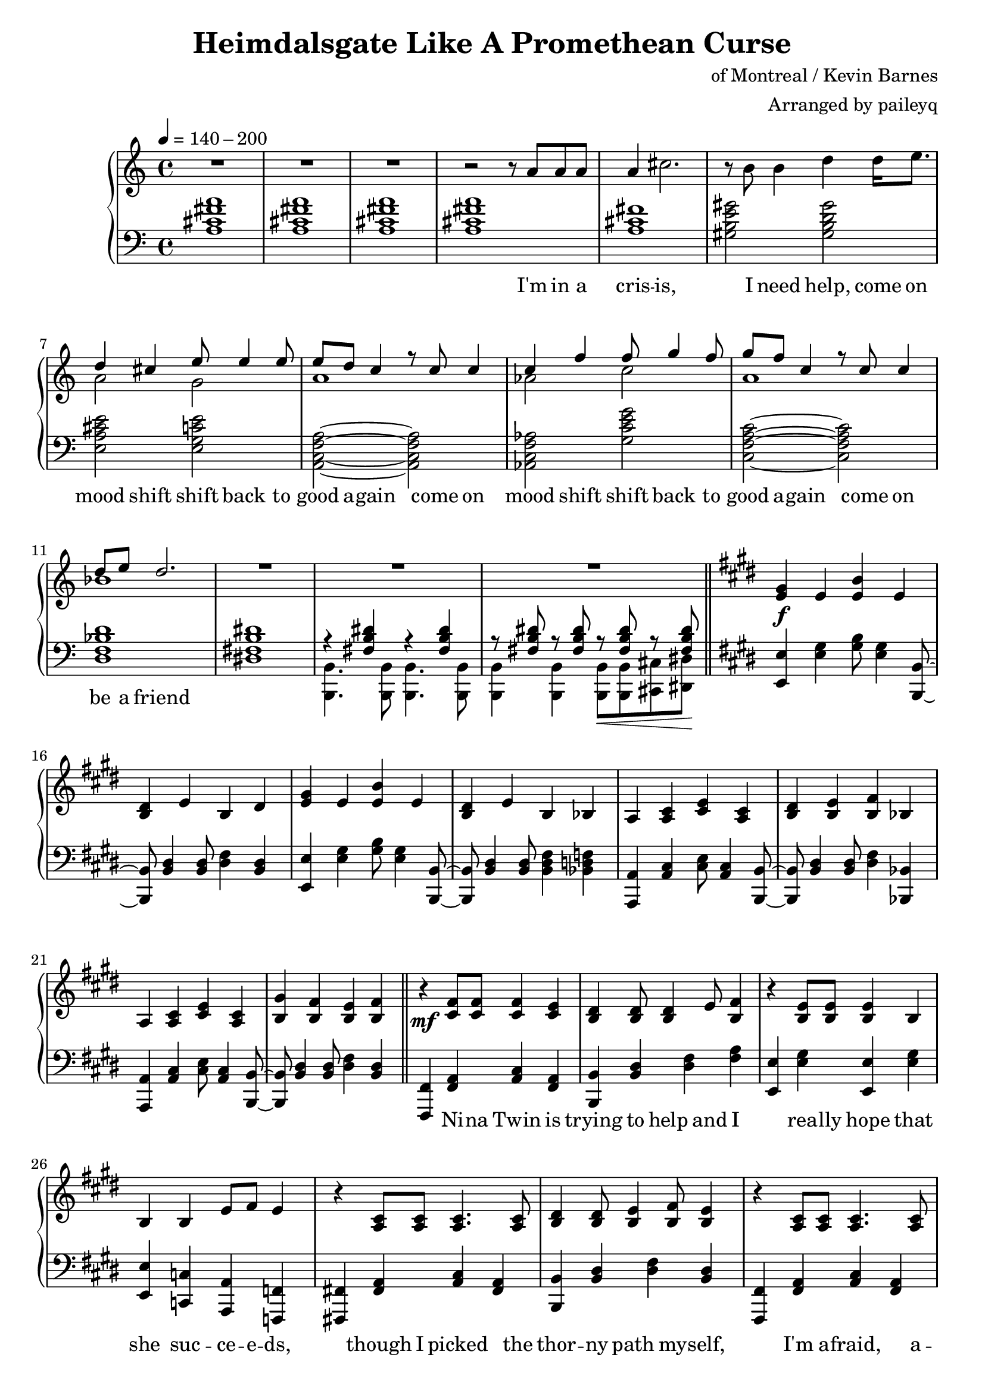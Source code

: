 \version "2.20.0"
\language "english"

\header {
  title = "Heimdalsgate Like A Promethean Curse"
  composer = "of Montreal / Kevin Barnes"
  arranger = "Arranged by paileyq"
}

intro = <<
  \context Staff = up \relative c'' {
    \key c \major
    <<
      \relative c'' {
        R1*3 |
        r2 r8 a8 a a |
        a4 cs2. |
        r8 b b4 d4 d16 e8. |
        <<
          {
            \voiceOne
            d4 cs e8 e4 e8 |
            e8 d c4 r8 c c4 |
            c4 f f8 g4 f8 |
            g8 f c4 r8 c c4 |
            d8 e d2. |
          }
          \new Voice {
            \voiceTwo
            a2 g |
            a1 |
            af2 c |
            a1 |
            bf1 |
          }
        >>
        R1*3 |
      }
      \addlyrics {
        I'm in a cris -- is,
        I need help,
        come on mood shift
        shift back to good a -- gain
        come on mood shift
        shift back to good a -- gain
        come on be a friend
      }
    >>
    \bar "||"
  }
  \context Staff = down \relative c' {
    \key c \major
    <a cs fs a>1 |
    <a cs fs a> |
    <a cs fs a> |
    <a cs fs a> |
    <a cs fs> |
    <gs b e gs>2 <gs b d gs> |
    <e a cs e> <e g c e> |
    <a, c f a>~ <a c f a> |
    <af c f af> <g' c e g> |
    <c, f a c>~ <c f a c> |
    <d f bf d>1 |
    <ds! fs! b ds!>1 |
    <<
      \relative c { r4 <fs b ds> r4 <fs b ds> }
      \\
      \relative c, { <b b'>4. <b b'>8 <b b'>4. <b b'>8 }
    >> |
    <<
      \relative c { r8 <fs b ds> r <fs b ds> r\< <fs b ds> r <fs b ds>\! }
      \\
      \relative c, { <b b'>4 <b b'> <b b'>8 <b b'> <cs cs'> <ds ds'> }
    >> |
  }
>>

instrumentalChorus = <<
  \context Staff = up \relative c' {
    \key e \major
    <e gs>4\f e <e b'> e | <b ds> e b ds |
    <e gs>4 e <e b'> e | <b ds> e b bf |
    a <a cs> <cs e> <a cs> | <b ds> <b e> <b fs'> bf |
    a <a cs> <cs e> <a cs> | <b gs'> <b fs'> <b e> <b fs'> |
    \bar "||"
  }
  \context Staff = down \fixed c {
    \key e \major
    <e, e>4 <e gs> <gs b>8 <e gs>4 <b,, b,>8~ |
    <b,, b,>8 <b, ds>4 <b, ds>8 <ds fs>4 <b, ds> |
    <e, e>4 <e gs> <gs b>8 <e gs>4 <b,, b,>8~ |
    <b,, b,>8 <b, ds>4 <b, ds>8 <b, ds fs>4 <bf, d f> |
    <a,, a,>4 <a, cs> <cs e>8 <a, cs>4 <b,, b,>8~ |
    <b,, b,>8 <b, ds>4 <b, ds>8 <ds fs>4 <bf,, bf,> |
    <a,, a,>4 <a, cs> <cs e>8 <a, cs>4 <b,, b,>8~ |
    <b,, b,>8 <b, ds>4 <b, ds>8 <ds fs>4 <b, ds> |
  }
>>

verse = <<
  \context Staff = up {
    <<
      \relative c' {
        r4\mf <cs fs>8 <cs fs> <cs fs>4 <cs e> |
        <b ds> <b ds>8 <b ds>4 e8 <b fs'>4 |
        r <b e>8 <b e> <b e>4 b |
        b4 b e8 fs e4 |
        r4 <a, cs>8 <a cs> <a cs>4. <a cs>8 |
        <b ds>4 <b ds>8 <b e>4 <b fs'>8 <b e>4 |
        r <a cs>8 <a cs> <a cs>4. <a cs>8 |
        <b gs'>4 <b fs'>8 <b e>4 <b fs'>8 <b e>4 |
      }
      \addlyrics {
        Ni -- na Twin is
        trying to help and I
        rea -- lly hope that
        she suc -- ce -- e -- ds,
        though I picked the
        thor -- ny path my -- self,
        I'm a -- fraid, a --
        fraid of where it leads
      }
    >>
    \bar "||"
  }
  \context Staff = down \fixed c {
    <fs,, fs,>4 <fs, a,> <a, cs> <fs, a,> |
    <b,, b,> <b, ds> <ds fs> <fs a> |
    <e, e> <e gs> <e, e> <e gs> |
    <e, e> <c, c> <a,, a,> <f,, f,> |
    <fs,,! fs,!> <fs, a,> <a, cs> <fs, a,> |
    <b,, b,> <b, ds> <ds fs> <b, ds> |
    <fs,, fs,> <fs, a,> <a, cs> <fs, a,> |
    <b,, b,> <b, ds> <ds fs> <b, ds> |
  }
>>

preChorus = <<
  \context Staff = up {
    <<
      \relative c' {
        r4 <b e>8 <b e> <b e>4 b |
        <b fs'>8 <b fs'> <b gs'>4 <b fs'>2 |
        r4 <b e>8 <b e> <b e>4 b |
        b' gs8 e4 fs8 gs4 |
        r8 <a, cs>8 <a cs> ds <a e'>4 ds8 cs |
        <a ds> e' ds cs a2 |
        r4 <c e g>8 g' <c, e g> e c4 |
        <f, a c>8 c' <f, a c>4 <g b d>8 e' <g, b d>4 |
      }
      \addlyrics {
        Chem -- i -- cals don't stran -- gle my pen
        chem -- i -- cals don't make me sick a -- gain
        I'm al -- ways so du -- bi -- ous of your in -- tent
        like I can't a -- fford to re -- place what you've spent
      }
    >>
    \bar "||"
  }
  \context Staff = down \fixed c {
    <e, e>4 <e gs> <e, e> <e gs> |
    <b,, b,> <b, ds> <ds fs> <b, ds> |
    <e, e>4 <e gs> <e, e> <e gs> |
    <b,, b,> <b, ds> <b, ds fs> <bf, d f> |
    <a,, a,> <a, cs> <cs e> <a, cs> |
    <fs,, fs,> <fs, a,> <a, cs> <a, cs fs> |
    <c, c> <c e> <e g> <c e> |
    <f,, f,>4. <f,, f,>8 <g,, g,>4 <g,, g,> |
  }
>>

chorus = <<
  \context Staff = up <<
      <<
        \relative c'' {
          \voiceOne
          r1\f | r2 r8 gs gs4 |
          gs8 fs e fs e2 | r4 gs8 gs4 e8 e cs~ |
          cs8 e cs_. e_. cs_. e_. cs_. b~ | b2 r8 e e4 |
          cs8 e cs_. e_. cs_. e_. cs_. b~ | b1 |
        }
        \addlyrics {
          Come on chem -- i -- ca -- a -- als
          Come on chem -- i -- ca -- a -- a -- a -- a -- a -- a -- als
          Come on chem -- i -- ca -- a -- a -- a -- a -- als
        }
      >>
      \new Voice \relative c' {
        \voiceTwo
        <e gs>4 e <e b'> e | <b ds> e b ds |
        <e gs>4 e <e b'> e | <b ds> e b bf |
        a2. s4 | ds8 b e b fs'4 bf, |
        a2. s4 | gs'8 b, fs' b, e4 fs |
        \bar "||"
      }
  >>
  \context Staff = down \fixed c {
    <e, e>4 <e gs> <gs b>8 <e gs>4 <b,, b,>8~ |
    <b,, b,>8 <b, ds>4 <b, ds>8 <ds fs>4 <b, ds> |
    <e, e>4 <e gs> <gs b>8 <e gs>4 <b,, b,>8~ |
    <b,, b,>8 <b, ds>4 <b, ds>8 <ds fs>4 <bf,, bf,> |
    <a,, a,>4 <a, cs> <cs e>8 <a, cs>4 <b,, b,>8~ |
    <b,, b,>8 <b, ds>4 <b, ds>8 <ds fs>4 <bf,, bf,> |
    <a,, a,>4 <a, cs> <cs e>8 <a, cs>4 <b,, b,>8~ |
    <b,, b,>8 <b, ds>4 <b, ds>8 <ds fs>4 <b, ds> |
  }
>>

verseTwo = <<
  \context Staff = up {
    <<
      \relative c' {
        r4\mf <cs fs>8 <cs fs> <cs fs>4 <cs e> |
        <b ds> <b ds>8 <b ds>4 e8 <b fs'>4 |
        r <b e>8 <b e> <b e>4 b |
        b4 b e8 fs e4 |
        r4 <a, cs>8 <a cs> <a cs>4 <a cs> |
        <b ds>4 <b ds>8 <b e>4 <b fs'>8 <b e>4 |
        r <a cs>8 <a cs> <a cs>4 <a cs> |
        <b gs'>4 <b fs'>8 <b e>4 <b fs'>8 <b e>4 |
      }
      \addlyrics {
        Ni -- na Twin is
        trying to help and I
        rea -- lly hope she
        gets me stra -- i -- ght,
        'cause my own in --
        ner cos -- mo -- lo -- gy
        has be -- come too
        dense to nav -- i -- gate
      }
    >>
    \bar "||"
  }
  \context Staff = down \fixed c {
    <fs,, fs,>4 <fs, a,> <a, cs> <fs, a,> |
    <b,, b,> <b, ds> <ds fs> <fs a> |
    <e, e> <e gs> <e, e> <e gs> |
    <e, e> <c, c> <a,, a,> <f,, f,> |
    <fs,,! fs,!> <fs, a,> <a, cs> <fs, a,> |
    <b,, b,> <b, ds> <ds fs> <b, ds> |
    <fs,, fs,> <fs, a,> <a, cs> <fs, a,> |
    <b,, b,> <b, ds> <ds fs> <b, ds> |
  }
>>

preIntroRepeat = <<
  \set PianoStaff.connectArpeggios = ##t
  \context Staff = up \relative c' {
    <gs b e gs>1\arpeggio | <gs b e gs>\arpeggio |
    <fs b ds fs>\arpeggio | <fs b d fs>\arpeggio |
    <<
      <<
        {
          a'2\arpeggio gs | fs e |
          cs e | fs2\arpeggio r8 a a a |
        }
        \addlyrics {
          oh oh oh oh oh oh oh
          I'm in a
        }
      >>
      \new Voice {
        \voiceTwo
        <a, cs fs>1\arpeggio | <a cs> |
        a | <a cs>\arpeggio |
      }
    >>
    \bar "||"
  }
  \context Staff = down \fixed c {
    <e, e>1\arpeggio\f | <e, e>\arpeggio |
    <b,, b,>\arpeggio\mf | <b,, b,>\arpeggio |
    <fs,, fs,>2.\arpeggio\mp <fs,, fs,>4 |
    <fs,, fs,> <fs,, fs,>2 <fs,, fs,>4 |
    <fs,, fs,> <fs,, fs,>2 <fs,, fs,>4 |
    <fs,, fs,>1\arpeggio |
  }
>>

introRepeat = <<
  \context Staff = up \relative c'' {
    \key c \major
    <<
      \relative c'' {
        a4 cs2. |
        r8 b b4 d4 d16 e8. |
        <<
          {
            \voiceOne
            d4 cs e8 e4 e8 |
            e8 d c4 r8 c c4 |
            c4 f f8 g4 f8 |
            g8 f c4 r8 c c4 |
            d8 e d2.~ |
            d2 r8 c8 c4 |
            d8 e d2.~ |
            d1 |
          }
          \new Voice {
            \voiceTwo
            a2 g |
            a1 |
            af2 c |
            a1 |
            bf1~ |
            bf2 r2 |
            bf1~ |
            bf1 |
          }
        >>
        R1 |
      }
      \addlyrics {
        cris -- is,
        I need help,
        come on mood shift
        shift back to good a -- gain
        come on mood shift
        shift back to good a -- gain
        come on be a friend
        come on be a friend
      }
    >>
    \bar "||"
  }
  \context Staff = down \relative c' {
    \key c \major
    <a cs fs>1 |
    <gs b e gs>2 <gs b d gs> |
    <e a cs e> <e g c e> |
    <a, c f a>~ <a c f a> |
    <af c f af> <g' c e g> |
    <c, f a c>~ <c f a c> |
    <d f bf d>1 |
    <d f bf d> |
    <d f bf d> |
    <d f bf d> |
    <<
      { <ds! fs! b ds!> }
      \new Voice \fixed c { r4 <b,, b,>\< <b,, b,> <b,, b,>\! }
    >> |
  }
>>

preChorusTwo = <<
  \context Staff = up {
    \key e \major
    <<
      \relative c' {
        r4\mf <b e>8 <b e> <b e>4 b |
        <b fs'>8 <b fs'> <b gs'>4 <b fs'>2 |
        r4 <b e>8 <b e> <b e>4 b |
        b' gs8 e4 fs8 gs4 |
        r4 <a, cs>8 ds <a e'>4 ds |
        <a ds>8 e' ds cs a2 |
        r4 <c e g>8 g' <c, e g> e c c |
        <f, a c>8 c' <f, a c> c' <g b d>8 e' <g, b d>4 |
      }
      \addlyrics {
        Chem -- i -- cals don't flat -- ten my mind
        chem -- i -- cals don't mess me up this time
        Know you bait me way more than you should
        And it's just like you to hurt me when I'm feel -- ing good
      }
    >>
    \bar "||"
  }
  \context Staff = down \fixed c {
    \key e \major
    <e, e>4 <e gs> <e, e> <e gs> |
    <b,, b,> <b, ds> <ds fs> <b, ds> |
    <e, e>4 <e gs> <e, e> <e gs> |
    <b,, b,> <b, ds> <b, ds fs> <bf, d f> |
    <a,, a,> <a, cs> <cs e> <a, cs> |
    <fs,, fs,> <fs, a,> <a, cs> <a, cs fs> |
    <c, c> <c e> <e g> <c e> |
    <f,, f,>4. <f,, f,>8 <g,, g,>4 <g,, g,> |
  }
>>

chorusTwo = <<
  \context Staff = up <<
      <<
        \relative c'' {
          \voiceOne
          r1\f | r2 r8 gs gs4 |
          gs8 fs e fs e2 | r4 gs8 gs4 e8 e cs~ |
          cs8 e cs_. e_. cs_. e_. cs_. b~ | b2 r8 e e4 |
          cs8 e cs_. e_. cs_. e_. cs_. b~ | b2 r8 gs'8 gs4 |

          \repeat volta 2 {
            gs8 fs e fs e2 | r4 gs8 gs4 gs8 gs gs~ |
            gs8 fs e fs e2 | r4 gs8 gs4 e8 e cs~ |
            cs8 e cs_. e_. cs_. e_. cs_. b~ | b2 r8 e e4 |
            cs8 e cs_. e_. cs_. e_. cs_. b~ |
          }
          \alternative {
            { b2 r8 gs'8 gs4 | }
            { b,1\repeatTie | }
          }
        }
        \addlyrics {
          Come on chem -- i -- ca -- a -- als
          Come on chem -- i -- ca -- a -- a -- a -- a -- a -- a -- als
          Come on chem -- i -- ca -- a -- a -- a -- a -- als
          Come on chem -- i -- ca -- a -- als
          Come on chem -- i -- ca -- a -- a -- a -- als
          Come on chem -- i -- ca -- a -- a -- a -- a -- a -- a -- als
          Come on chem -- i -- ca -- a -- a -- a -- a -- als
          Come on
        }
      >>
      \new Voice \relative c' {
        \voiceTwo
        <e gs>4 e <e b'> e | <b ds> e b ds |
        <e gs>4 e <e b'> e | <b ds> e b bf |
        a2. s4 | ds8 b e b fs'4 bf, |
        a2. s4 | gs'8 b, fs' b, e4 fs |

        \repeat volta 2 {
          <e gs>4 e <e b'> e | <b ds> e b ds |
          <e gs>4 e <e b'> e | <b ds> e b bf |
          a2. s4 | ds8 b e b fs'4 bf, |
          a2. s4 |
        }
        \alternative {
          { gs'8 b, fs' b, e4 fs | }
          { gs8 b, fs' b, e4 fs | }
        }
      }
  >>
  \context Staff = down \fixed c {
    <e, e>4 <e gs> <gs b>8 <e gs>4 <b,, b,>8~ |
    <b,, b,>8 <b, ds>4 <b, ds>8 <ds fs>4 <b, ds> |
    <e, e>4 <e gs> <gs b>8 <e gs>4 <b,, b,>8~ |
    <b,, b,>8 <b, ds>4 <b, ds>8 <ds fs>4 <bf,, bf,> |
    <a,, a,>4 <a, cs> <cs e>8 <a, cs>4 <b,, b,>8~ |
    <b,, b,>8 <b, ds>4 <b, ds>8 <ds fs>4 <bf,, bf,> |
    <a,, a,>4 <a, cs> <cs e>8 <a, cs>4 <b,, b,>8~ |
    <b,, b,>8 <b, ds>4 <b, ds>8 <ds fs>4 <b, ds> |

    \repeat volta 2 {
      <e, e>4 <e gs> <gs b>8 <e gs>4 <b,, b,>8~ |
      <b,, b,>8 <b, ds>4 <b, ds>8 <ds fs>4 <b, ds> |
      <e, e>4 <e gs> <gs b>8 <e gs>4 <b,, b,>8~ |
      <b,, b,>8 <b, ds>4 <b, ds>8 <ds fs>4 <bf,, bf,> |
      <a,, a,>4 <a, cs> <cs e>8 <a, cs>4 <b,, b,>8~ |
      <b,, b,>8 <b, ds>4 <b, ds>8 <ds fs>4 <bf,, bf,> |
      <a,, a,>4 <a, cs> <cs e>8 <a, cs>4 <b,, b,>8~ |
    }
    \alternative {
      { <b,, b,>8 <b, ds>4 <b, ds>8 <ds fs>4 <b, ds> | }
      { <b,, b,>8 <b, ds>4 <b, ds>8 <ds fs>4 <b, ds> | }
    }
  }
>>

outro = <<
  \set PianoStaff.connectArpeggios = ##t
  \context Staff = up \fixed c' {
    <gs gs'>4\ff <e e'> <b b'> <e e'> | <ds ds'> <e e'> <b, b> <ds ds'> |
    <gs gs'>4 <e e'> <b b'> <e e'> | <ds ds'> <e e'> <b, b> <bf, bf> |
    <a, a>4 <cs cs'> <e e'> <cs cs'> | <ds ds'> <e e'> <fs fs'> <bf, bf> |
    <a, a>4 <cs cs'> <e e'> <cs cs'> | <gs gs'> <fs fs'> <e e'> <fs fs'> |

    \repeat unfold 2 {
      gs4\mf e b e | ds e b, ds |
      gs4 e b e | ds e b, bf, |
      a, cs e cs | ds e fs bf, |
      a, cs e cs |
    }
    \alternative {
      { gs fs e fs | }
      { gs_"rit." fs e fs\arpeggio\fermata | }
    }
    \bar "||"

    \ottava #1
    \fixed c'' {
      gs4\mp^"slower, rubato, like a lullaby for some reason" e b e | ds e b, ds |
      gs4 e b e | ds e b, bf, |
      a, cs e cs | ds e fs bf, |
      a, cs e cs | gs_"rit." fs e fs |
      <gs, b, e>1\arpeggio\fermata |
    }

    \bar "|."
  }
  \context Staff = down \fixed c {
    <e, e>4 <e gs> <gs b>8 <e gs>4 <b,, b,>8~ |
    <b,, b,>8 <b, ds>4 <b, ds>8 <ds fs>4 <b, ds> |
    <e, e>4 <e gs> <gs b>8 <e gs>4 <b,, b,>8~ |
    <b,, b,>8 <b, ds>4 <b, ds>8 <b, ds fs>4 <bf, d f> |
    <a,, a,>4 <a, cs> <cs e>8 <a, cs>4 <b,, b,>8~ |
    <b,, b,>8 <b, ds>4 <b, ds>8 <ds fs>4 <bf,, bf,> |
    <a,, a,>4 <a, cs> <cs e>8 <a, cs>4 <b,, b,>8~ |
    <b,, b,>8 <b, ds>4 <b, ds>8 <ds fs>4 <b, ds> |

    <b, e gs>4 4 8 4 <b, ds fs>8~ |
    <b, ds fs>8 4 8 4 4 |
    <b, e gs>4 4 8 4 <b, ds fs>8~ |
    <b, ds fs>8 4 8 4 <bf, d f>4 |
    <a, cs e>4 4 8 4 <b, ds fs>8~ |
    <b, ds fs>8 4 8 4 <bf, d f>4 |
    <a, cs e>4 4 8 4 <b, ds fs>8~ |
    <b, ds fs>8 4 8 4 4 |

    <b, e gs>8-. r8 8-. r8 8-. 8-. r8 <b, ds fs>8-. |
    r8 <b, ds fs>8-. r8 8-. 8-. r8 4-- |
    <b, e gs>8-. r8 8-. r8 8-. 8-. r8 <b, ds fs>8-. |
    r8 <b, ds fs>8-. r8 8-. 8-. r8 <bf, d f>4-- |
    <a, cs e>8-. r8 8-. r8 8-. 8-. r8 <b, ds fs>8-. |
    r8 <b, ds fs>8-. r8 8-. 8-. r8 <bf, d f>4-- |
    <a, cs e>8-. r8 8-. r8 8-. 8-. r8 <b, ds fs>8-. |
    r8 <b, ds fs>8-. r8 8-. 8-. r8 4\arpeggio\fermata |

    \ottava #1
    \fixed c' {
      e4 b gs b | b fs ds b, |
      e4 b gs b | a fs ds d |
      cs a, cs e | b, fs ds d |
      cs a, cs e | b, ds fs a |
      <e, e>1\arpeggio\fermata |
    }
  }
>>

\score {
  \new PianoStaff {
    \new Staff = up {
      \clef treble
      \time 4/4
      \tempo 4 = 140 - 200
    }
    \new Staff = down {
      \clef bass
    }

    \intro
    \instrumentalChorus
    \verse
    \preChorus
    \chorus
    \verseTwo
    \preIntroRepeat
    \introRepeat
    \preChorusTwo
    \chorusTwo
    \outro
  }
  \layout { }
  \midi { }
}


